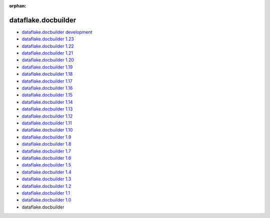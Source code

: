 :orphan:


dataflake.docbuilder
____________________
* `dataflake.docbuilder development <./dataflake.docbuilder/index.html>`_
* `dataflake.docbuilder 1.23 <./dataflake.docbuilder-1.23/index.html>`_
* `dataflake.docbuilder 1.22 <./dataflake.docbuilder-1.22/index.html>`_
* `dataflake.docbuilder 1.21 <./dataflake.docbuilder-1.21/index.html>`_
* `dataflake.docbuilder 1.20 <./dataflake.docbuilder-1.20/index.html>`_
* `dataflake.docbuilder 1.19 <./dataflake.docbuilder-1.19/index.html>`_
* `dataflake.docbuilder 1.18 <./dataflake.docbuilder-1.18/index.html>`_
* `dataflake.docbuilder 1.17 <./dataflake.docbuilder-1.17/index.html>`_
* `dataflake.docbuilder 1.16 <./dataflake.docbuilder-1.16/index.html>`_
* `dataflake.docbuilder 1.15 <./dataflake.docbuilder-1.15/index.html>`_
* `dataflake.docbuilder 1.14 <./dataflake.docbuilder-1.14/index.html>`_
* `dataflake.docbuilder 1.13 <./dataflake.docbuilder-1.13/index.html>`_
* `dataflake.docbuilder 1.12 <./dataflake.docbuilder-1.12/index.html>`_
* `dataflake.docbuilder 1.11 <./dataflake.docbuilder-1.11/index.html>`_
* `dataflake.docbuilder 1.10 <./dataflake.docbuilder-1.10/index.html>`_
* `dataflake.docbuilder 1.9 <./dataflake.docbuilder-1.9/index.html>`_
* `dataflake.docbuilder 1.8 <./dataflake.docbuilder-1.8/index.html>`_
* `dataflake.docbuilder 1.7 <./dataflake.docbuilder-1.7/index.html>`_
* `dataflake.docbuilder 1.6 <./dataflake.docbuilder-1.6/index.html>`_
* `dataflake.docbuilder 1.5 <./dataflake.docbuilder-1.5/index.html>`_
* `dataflake.docbuilder 1.4 <./dataflake.docbuilder-1.4/index.html>`_
* `dataflake.docbuilder 1.3 <./dataflake.docbuilder-1.3/index.html>`_
* `dataflake.docbuilder 1.2 <./dataflake.docbuilder-1.2/index.html>`_
* `dataflake.docbuilder 1.1 <./dataflake.docbuilder-1.1/index.html>`_
* `dataflake.docbuilder 1.0 <./dataflake.docbuilder-1.0/index.html>`_
* dataflake.docbuilder 

